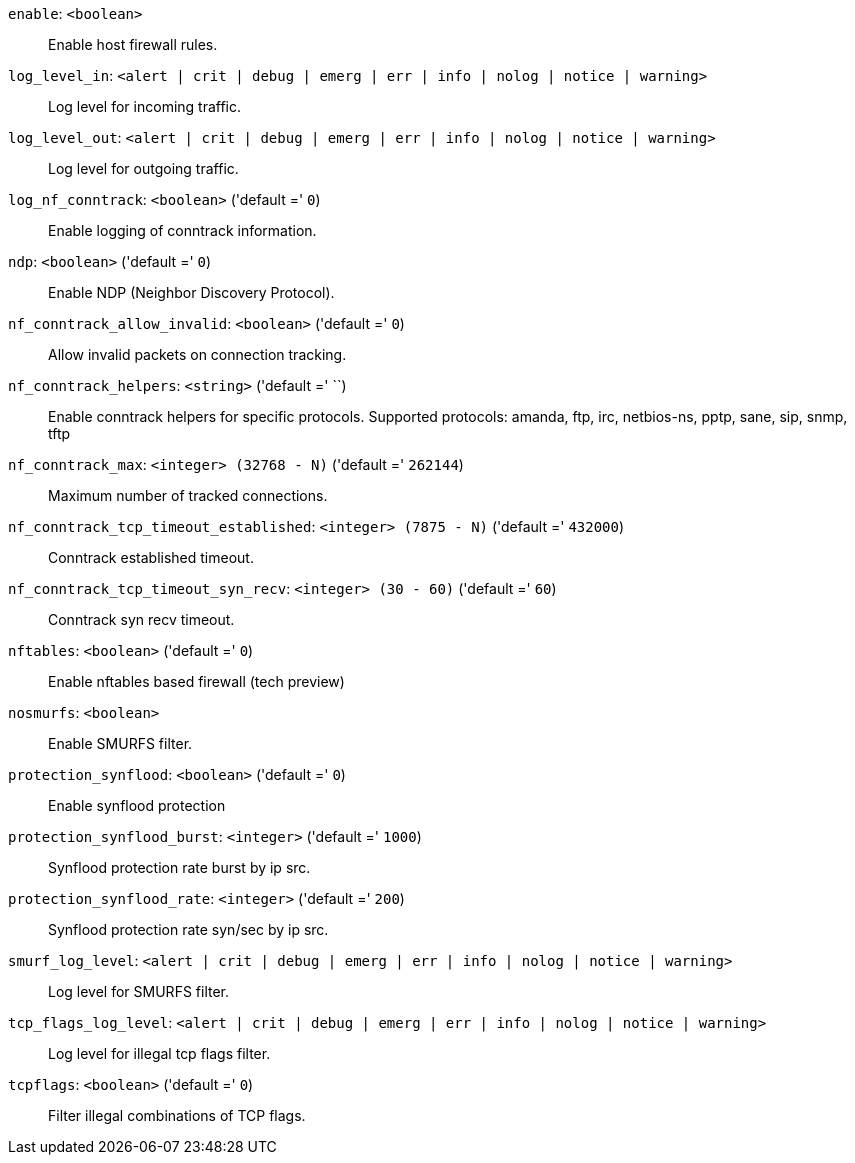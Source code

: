 `enable`: `<boolean>` ::

Enable host firewall rules.

`log_level_in`: `<alert | crit | debug | emerg | err | info | nolog | notice | warning>` ::

Log level for incoming traffic.

`log_level_out`: `<alert | crit | debug | emerg | err | info | nolog | notice | warning>` ::

Log level for outgoing traffic.

`log_nf_conntrack`: `<boolean>` ('default =' `0`)::

Enable logging of conntrack information.

`ndp`: `<boolean>` ('default =' `0`)::

Enable NDP (Neighbor Discovery Protocol).

`nf_conntrack_allow_invalid`: `<boolean>` ('default =' `0`)::

Allow invalid packets on connection tracking.

`nf_conntrack_helpers`: `<string>` ('default =' ``)::

Enable conntrack helpers for specific protocols. Supported protocols: amanda, ftp, irc, netbios-ns, pptp, sane, sip, snmp, tftp

`nf_conntrack_max`: `<integer> (32768 - N)` ('default =' `262144`)::

Maximum number of tracked connections.

`nf_conntrack_tcp_timeout_established`: `<integer> (7875 - N)` ('default =' `432000`)::

Conntrack established timeout.

`nf_conntrack_tcp_timeout_syn_recv`: `<integer> (30 - 60)` ('default =' `60`)::

Conntrack syn recv timeout.

`nftables`: `<boolean>` ('default =' `0`)::

Enable nftables based firewall (tech preview)

`nosmurfs`: `<boolean>` ::

Enable SMURFS filter.

`protection_synflood`: `<boolean>` ('default =' `0`)::

Enable synflood protection

`protection_synflood_burst`: `<integer>` ('default =' `1000`)::

Synflood protection rate burst by ip src.

`protection_synflood_rate`: `<integer>` ('default =' `200`)::

Synflood protection rate syn/sec by ip src.

`smurf_log_level`: `<alert | crit | debug | emerg | err | info | nolog | notice | warning>` ::

Log level for SMURFS filter.

`tcp_flags_log_level`: `<alert | crit | debug | emerg | err | info | nolog | notice | warning>` ::

Log level for illegal tcp flags filter.

`tcpflags`: `<boolean>` ('default =' `0`)::

Filter illegal combinations of TCP flags.

